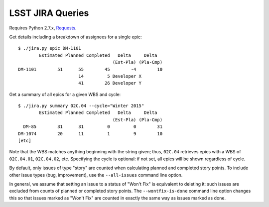 =================
LSST JIRA Queries
=================

Requires Python 2.7.x, Requests_.

.. _Requests: http://docs.python-requests.org/en/latest/

Get details including a breakdown of assignees for a single epic::

   $ ./jira.py epic DM-1101
           Estimated Planned Completed   Delta     Delta
                                       (Est-Pla) (Pla-Cmp)
   DM-1101        51      55        45        -4        10
                          14         5 Developer X
                          41        26 Developer Y

Get a summary of all epics for a given WBS and cycle::

   $ ./jira.py summary 02C.04 --cycle="Winter 2015"
           Estimated Planned Completed   Delta     Delta
                                       (Est-Pla) (Pla-Cmp)
     DM-85        31      31         0         0        31
   DM-1074        20      11         1         9        10
   [etc]

Note that the WBS matches anything beginning with the string given; thus,
``02C.04`` retrieves epics with a WBS of ``02C.04.01``, ``02C.04.02``, etc.
Specifying the cycle is optional: if not set, all epics will be shown
regardless of cycle.

By default, only issues of type "story" are counted when calculating planned
and completed story points. To include other issue types (bug, improvement),
use the ``--all-issues`` command line option.

In general, we assume that setting an issue to a status of "Won't Fix" is
equivalent to deleting it: such issues are excluded from counts of planned or
completed story points. The ``--wontfix-is-done`` command line option changes
this so that issues marked as "Won't Fix" are counted in exactly the same way
as issues marked as done.

